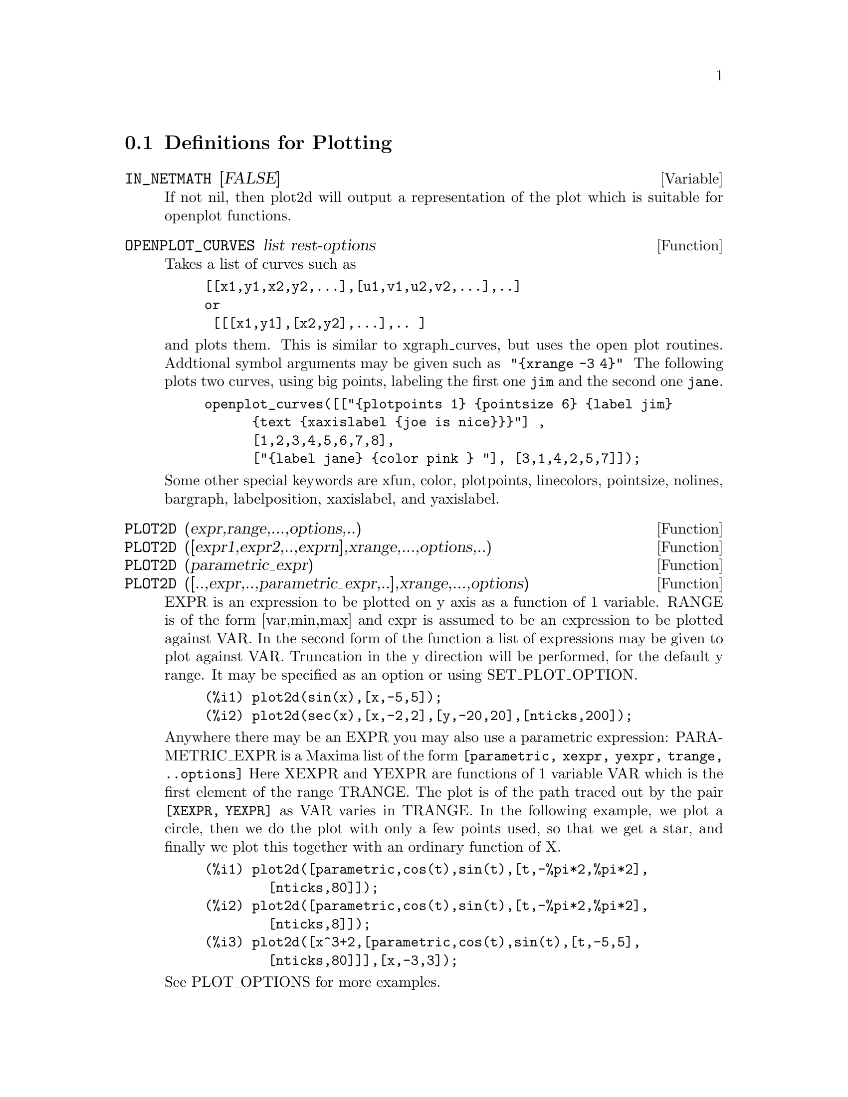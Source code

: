 @menu
* Definitions for Plotting::    
@end menu

@node Definitions for Plotting,  , Plotting, Plotting
@section Definitions for Plotting


@defvar IN_NETMATH [FALSE]
If not nil, then plot2d will output a representation of the plot
which is suitable for openplot functions.  
@end defvar

@defun OPENPLOT_CURVES list rest-options
Takes a list of curves such as
@example
[[x1,y1,x2,y2,...],[u1,v1,u2,v2,...],..]
or 
 [[[x1,y1],[x2,y2],...],.. ]
@end example
and plots them.  This is similar to xgraph_curves, but uses the
open plot routines.
Addtional symbol arguments may be given such as
@code{ "@{xrange -3 4@}" }
The following plots two curves, using big points, labeling the first one
@code{jim} and the second one @code{jane}.   
@example
openplot_curves([["@{plotpoints 1@} @{pointsize 6@} @{label jim@}
      @{text @{xaxislabel @{joe is nice@}@}@}"] ,
      [1,2,3,4,5,6,7,8],
      ["@{label jane@} @{color pink @} "], [3,1,4,2,5,7]]);
@end example

Some other special keywords are xfun, color, plotpoints, linecolors,
pointsize, nolines, bargraph, labelposition, xaxislabel, and
yaxislabel.

@end defun



@defun PLOT2D (expr,range,...,options,..)
@defunx PLOT2D ([expr1,expr2,..,exprn],xrange,...,options,..)
@defunx PLOT2D (parametric_expr)
@defunx PLOT2D ([..,expr,..,parametric_expr,..],xrange,...,options)

EXPR is an expression to be plotted on y axis as
a function of 1 variable.
RANGE is of the form [var,min,max] and expr is assumed to
be an expression to be plotted against VAR.
In the second form of the function a list of expressions may
be given to plot against VAR.   Truncation in the y direction will
be performed, for the default y range.   It may be specified
as an option or using SET_PLOT_OPTION.

@example
(%i1) plot2d(sin(x),[x,-5,5]);
(%i2) plot2d(sec(x),[x,-2,2],[y,-20,20],[nticks,200]);
@end example

Anywhere there may be an EXPR you may also use a parametric
expression: 
PARAMETRIC_EXPR is a Maxima list of the form
@code{[parametric, xexpr, yexpr, trange, ..options]}
Here XEXPR and YEXPR are functions of 1 variable VAR which is
the first element of the range TRANGE.  
The plot is of the path traced out by the pair
@code{[XEXPR, YEXPR]} as VAR varies in TRANGE.
In the following example, we plot a circle, then we do
the plot with only a few points used, so that we get a star,
and finally we plot this together with an ordinary function of X.


@example
(%i1) plot2d([parametric,cos(t),sin(t),[t,-%pi*2,%pi*2],
        [nticks,80]]);
(%i2) plot2d([parametric,cos(t),sin(t),[t,-%pi*2,%pi*2],
        [nticks,8]]);
(%i3) plot2d([x^3+2,[parametric,cos(t),sin(t),[t,-5,5],
        [nticks,80]]],[x,-3,3]);
@end example

See PLOT_OPTIONS for more examples.

@end defun

@defun xgraph_curves (list)
graphs the list of `point sets' given in list by using xgraph.

A point set may be of the form

@example
[x0,y0,x1,y1,x2,y2,...] or
[[x0,y0],[x1,y1],....]
@end example
A point set may also contain symbols which give labels or other
information.

@example
 xgraph_curves([pt_set1,pt_set2,pt_set3]);
@end example
would graph the three point sets as three curves.

@example
pt_set:append(["NoLines: True","LargePixels: true"],
        [x0,y0,x1,y1,...])
@end example

@noindent
would make the point set [and subsequent ones], have  
no lines between points, and to use large pixels.
See the man page on xgraph for more options to specify.

@example
pt_set:append([concat("\"","x^2+y")],[x0,y0,x1,y1,...])
@end example
@noindent
would make there be a "label" of "x^2+y" for this particular
point set.    The @code{"} at the beginning is what tells
xgraph this is a label.

@example
pt_set:append([concat("TitleText: Sample Data")],[x0,...])
@end example
@noindent
would make the main title of the plot be "Sample Data" instead
of "Maxima PLot".

To make a bar graph with bars which are .2 units wide, and
to plot two possibly different such bar graphs:
@example
xgraph_curves(
       [append(["BarGraph: true","NoLines: true","BarWidth: .2"],
               create_list([i-.2,i^2],i,1,3)),
        append(["BarGraph: true","NoLines: true","BarWidth: .2"],
           create_list([i+.2,.7*i^2],i,1,3))
]);
@end example
@noindent


A temporary file @file{xgraph-out} is used.




@end defun



@defvar PLOT_OPTIONS
Members of this list indicate defaults for plotting.  They may
be altered using SET_PLOT_OPTION

PLOT_FORMAT determines which plotting package will be used. The
supported values for PLOT_FORMAT are:
@example
[PLOT_FORMAT, GNUPLOT]
@end example
Gnuplot is the default, and most advanced, plotting package. It
requires an external gnuplot installation.

@example
[PLOT_FORMAT, MGNUPLOT]
@end example
Mgnuplot is a Tk-based wrapper around gnuplot. It is included in the
Maxima distribution. Mgnuplot offers a rudimentary GUI for gnuplot,
but has fewer overall features than the plain gnuplot
interface. Mgnuplot requires an external gnuplot installation and
TCL/Tk.

@example
[PLOT_FORMAT, OPENMATH]
@end example
Openmath is a TCL/Tk GUI plotting program. It is included in the
Maxima distribution.

@example
[PLOT_FORMAT, PS]
@end example
The PS plot format generates simple postcript files directly from
Maxima. Much more advanced postscript output is available using the
gnuplot plot format and gnuplot_term set to ps.

RUN_VIEWER controls whether or not the appropriate viewer for the plot
format should be run.
@example
[RUN_VIEWER, FALSE]
@end example
The default value for RUN_VIEWER is TRUE.

GNUPLOT_TERM is specific to the gnuplot plot format. It sets the
output terminal type for gnuplot
@example
[GNUPLOT_TERM, DEFAULT]
@end example
The default gnuplot terminal is a separate graphical window.

@example
[GNUPLOT_TERM, DUMB]
@end example
The dumb terminal produces an ASCII art approximation to graphics.

@example
[GNUPLOT_TERM, PS]
@end example
The ps terminal produces postscript. Use it in conjunction with
GNUPLOT_OUT_FILE in order to write postscript to a file instead of the
screen.

GNUPLOT_OUT_FILE is specific to the gnuplot plot format. It sends
gnuplot output to a file.
@example
[GNUPLOT_OUT_FILE, "myplot.ps"]
@end example
This example sends postscript output to the file ``myplot.ps'' when
used in conjunction with the postscript gnuplot terminal.


X and Y are the default horizontal and vertical ranges, respectively.
@example
[X, - 3, 3]
[Y, - 3, 3]
@end example
Sets the horizontal and vertical ranges to [-3,3].

T is the default range for the parameter in parametric plots.
@example
[T, 0, 10]
@end example
Sets the parametric variable range to [0, 10].

NTICKS and ADAPT_DEPTH control the initial number of points and the
maximum number of splittings used by the adaptive plotting routine.
@example
[NTICKS 20]
[ADAPT_DEPTH 5]
@end example
The default for both NTICKS and ADAPT_DEPTH is 10.

GRID sets the number of grid points to use in the x- and y-directions
for three-dimensional plotting.
@example
[GRID, 50, 50]
@end example
sets the grid to 50 by 50 points. The default grid is 30 by 30.

TRANSFORM_XY allows transformations to be applied to three-dimensional
plots.
@example
[TRANSFORM_XY, FALSE]
@end example
The default TRANSFORM_XY is FALSE. If it is not FALSE, it should be
the output of
@example
make_transform([x,y,z], f1(x,y,z),f2(x,y,z),f3(x,y,z))
@end example
The POLAR_XY transformation is built in. It gives the same
transformation as
@example
make_transform([r,th,z],r*cos(th),r*sin(th),z)
@end example

COLOUR_Z is specific to the PS plot format.
@example
[COLOUR_Z, TRUE]
@end example
The default value for COLOUR_Z is FALSE.

VIEW_DIRECTION is specific to the PS plot format.
@example
[VIEW_DIRECTION, 1, 1, 1]
@end example
The default VIEW_DIRECTION is [1,1,1].

GNUPLOT_PM3D, GNUPLOT_PREAMBLE, GNUPLOT_CURVE_TITLES,
GNUPLOT_CURVE_STYLES, GNUPLOT_DEFAULT_TERM_COMMAND,
GNUPLOT_DUMB_TERM_COMMAND and GNUPLOT_PS_TERM_COMMAND are advanced
gnuplot options. All of these options (except GNUPLOT_PM3D) take raw
gnuplot commands. Refer to the gnuplot documentation for more details.

@example
[GNUPLOT_PM3D, TRUE]
@end example
GNUPLOT_PM3D controls the usage PM3D mode, which has advanced 3D
features. PM3D is only available in gnuplot versions after 3.7. The
default value for GNUPLOT_PM3D is FALSE.

@example
[GNUPLOT_PREAMBLE, "set log y"]
@end example
GNUPLOT_PREAMBLE inserts gnuplot commands before the plot is
drawn. Any valid gnuplot commands may be used. Multiple commands
should be separated with a semi-colon. The example shown produces a
log scale plot. The default value for GNUPLOT_PREAMBLE is ``''.

@example
[GNUPLOT_CURVE_TITLES, ["my first function","my second function"]]
@end example
GNUPLOT_CURVE_TITLES controls the titles given in the plot key. The
default value is DEFAULT, which automatically sets the title of each
curve to the function plotted. If not DEFAULT, GNUPLOT_CURVE_TITLES
should contain a list of strings. (To disable the plot key entirely,
add ``set nokey'' to GNUPLOT_PREAMBLE.)

@example
[GNUPLOT_CURVE_STYLES, ["with lines 7", "with lines 2"]]
@end example
GNUPLOT_CURVE_STYLES is a list of strings controlling the appearance
of curves, i.e., color, width, dashing, etc., to be sent to the
gnuplot plot command. The default value is ["with lines 3", "with
lines 1", "with lines 2", "with lines 5", "with lines 4", "with lines
6", "with lines 7"], which cycles through different colors. See the
gnuplot documentation for ``plot'' for more information.

@example
[GNUPLOT_DEFAULT_TERM_COMMAND, "set term x11"]
@end example
GNUPLOT_DEFAULT_TERM_COMMAND is the gnuplot command to set the
terminal type for the default terminal. The default value is ``'',
i.e., use gnuplot's default.

@example
[GNUPLOT_DUMB_TERM_COMMAND, "set term dumb 132 50"]
@end example
GNUPLOT_DUMB_TERM_COMMAND is the gnuplot command to set the
terminal type for the dumb terminal. The default value is ``set term
dumb 79 22'', which makes the text output 79 characters by 22
characters.

@example
[GNUPLOT_PS_TERM_COMMAND, "set term postscript eps enhanced color solid 18"]
@end example
GNUPLOT_PS_TERM_COMMAND is the gnuplot command to set the terminal
type for the postscript terminal. The default value is ``set size 1.5,
1.5;set term postscript eps enhanced color solid 24'', which sets the
size to 1.5 times gnuplot's default, and the font size to 24, among
other things. See the gnuplot documentation for ``set term
postscript'' for more information.

Here are some examples using various plot options.

@example
plot2d(sin(x),[x,0,2*%pi],[gnuplot_term,ps], [gnuplot_out_file,
"sin.eps"])
@end example
saves a plot of sin(x) to the file ``sin.eps''.

@example
plot2d([gamma(x),1/gamma(x)],[x,-4.5,5],[y,-10,10],
[gnuplot_preamble,"set key bottom"])
@end example
uses the y option to chop off singularities and the gnuplot_preamble
option to put the key at the bottom of the plot instead of the top.

@example
plot2d([cos(x),sin(x),tan(x),cot(x)],[x,-2*%pi,2*%pi],[y,-2,2],
[gnuplot_preamble,
"set xzeroaxis; set xtics ('-2pi' -6.283, '-3pi/2' -4.712, '-pi' -3.1415, '-pi/2' -1.5708, '0' 0,'pi/2' 1.5708, 'pi' 3.1415,'3pi/2' 4.712, '2pi' 6.283)"])
@end example
uses a very complicated gnuplot_preamble to produce fancy x-axis
labels. (Note that the above expression must be entered without any
line breaks in the gnuplot_preamble string.)

@example
plot2d([cos(x),sin(x),tan(x)],[x,-2*%pi,2*%pi],[y,-2,2],
[gnuplot_preamble,
"set xzeroaxis; set xtics ('-2@{/Symbol p@}' -6.283, '-3@{/Symbol p@}/2' -4.712, '-@{/Symbol p@}' -3.1415, '-@{/Symbol p@}/2' -1.5708, '0' 0,'@{/Symbol p@}/2' 1.5708, '@{/Symbol p@}' 3.1415,'3@{/Symbol p@}/2' 4.712, '2@{/Symbol p@}' 6.283)"],
[gnuplot_term,ps],[gnuplot_out_file,"trig.eps"])
@end example
is similar to the previous example, except that it produces postscript
output that takes advantage of the advanced text formatting available
in gnuplot. (Note that the above expression must be entered without any
line breaks in the gnuplot_preamble string.)

@example
plot3d(atan(-x^2+y^3/4),[x,-4,4],[y,-4,4], [grid,50,50],
[gnuplot_pm3d,true])
@end example
produces a three-dimensional plot using the gnuplot pm3d terminal.

@example
plot3d(atan(-x^2+y^3/4),[x,-4,4], [y,-4,4], [grid,50,50],
[gnuplot_pm3d,true], [gnuplot_preamble,
"set pm3d at s;unset surface;set contour;set cntrparam levels 20;unset key"])
@end example
produces a three-dimensional plot without a mesh and with contours
projected on the bottom plane.

@example
plot3d(cos(-x^2+y^3/4),[x,-4,4], [y,-4,4], [gnuplot_preamble, 
"set view map; unset surface"], [gnuplot_pm3d,true], [grid,150,150]);
@end example
produces a plot where the z-axis is represented by color only. (Note
that the above expression must be entered without any line breaks in
the gnuplot_preamble string.)

@end defvar
@c @node PLOT3D
@c @unnumberedsec phony
@defun PLOT3D (expr,xrange,yrange,...,options,..)
@defunx PLOT3D ([expr1,expr2,expr3],xrange,yrange,...,options,..)

@example
plot3d(2^(-u^2+v^2),[u,-5,5],[v,-7,7]);
@end example
would plot z = 2^(-u^2+v^2) with u and v varying in [-5,5] and
[-7,7] respectively, and with u on the x axis, and v on the y axis.

An example of the second pattern of arguments is
@example
plot3d([cos(x)*(3+y*cos(x/2)),sin(x)*(3+y*cos(x/2)),y*sin(x/2)],
   [x,-%pi,%pi],[y,-1,1],['grid,50,15])
@end example

which will plot a moebius band, parametrized by the 3 expressions given
as the first argument to plot3d.  An additional optional argument
[grid,50,15] gives the grid number of rectangles in the x direction and
y direction.

@example
/* Real part of z ^ 1/3 */
 plot3d(r^.33*cos(th/3),[r,0,1],[th,0,6*%pi],
     ['grid,12,80],['PLOT_FORMAT,ps],
     ['TRANSFORM_XY,POLAR_TO_XY],['VIEW_DIRECTION,1,1,1.4],
     ['COLOUR_Z,true])
@end example
@noindent
Here the View_direction indicates the direction from which we
take a projection.  We actually do this from infinitely far away,
but parallel to the line from view_direction to the origin.  This
is currently only used in 'ps' plot_format, since the other viewers
allow interactive rotating of the object.

Another example is a moebius band:
@example
plot3d([cos(x)*(3+y*cos(x/2)),
          sin(x)*(3+y*cos(x/2)),y*sin(x/2)],
           [x,-%pi,%pi],[y,-1,1],['grid,50,15]);
@end example

or a klein bottle:

@example
plot3d([5*cos(x)*(cos(x/2)*cos(y)+sin(x/2)*sin(2*y)+3.0) - 10.0,
          -5*sin(x)*(cos(x/2)*cos(y)+sin(x/2)*sin(2*y)+3.0),
           5*(-sin(x/2)*cos(y)+cos(x/2)*sin(2*y))],
           [x,-%pi,%pi],[y,-%pi,%pi],['grid,40,40])
@end example

or a torus
@example
plot3d([cos(y)*(10.0+6*cos(x)),
           sin(y)*(10.0+6*cos(x)),
           -6*sin(x)], [x,0,2*%pi],[y,0,2*%pi],
            ['grid,40,40])
@end example
We can output to gnplot too:

@example
 plot3d(2^(x^2-y^2),[x,-1,1],[y,-2,2],[plot_format,gnuplot])
@end example

Sometimes you may need to define a function to plot the expression.  All
the arguments to plot3d are evaluated before being passed to plot3d, and
so trying to make an expression which does just what you want may be
difficult, and it is just easier to make a function.   
@example
M:MATRIX([1,2,3,4],[1,2,3,2],[1,2,3,4],[1,2,3,3])$
f(x,y):=float(M[?round(x),?round(y)]);
plot3d(f,[x,1,4],[y,1,4],['grid,4,4]);
@end example

See PLOT_OPTIONS for more examples.

@end defun


@defun MAKE_TRANSFORM (vars, fx, fy, fz)
returns a function suitable for the transform function in plot3d. Use
with the PLOT_OPTION TRANSFORM_XY.
@example
make_transform([r,th,z],r*cos(th),r*sin(th),z)
@end example
is a transformation to polar coordinates.
@end defun

@c @node PLOT2D
@c @unnumberedsec phony
@defun PLOT2D_PS (expr,range)
 writes to pstream a sequence of postscript commands which
plot EXPR for RANGE.
EXPR should be an expression of 1 variable.
RANGE should be of the form [variable,min,max]
over which to plot expr.
see CLOSEPS.

@end defun


@defun CLOSEPS ()
This should usually becalled at the end of a sequence of plotting
commands.   It closes the current output stream PSTREAM, and sets
it to nil.   It also may be called at the start of a plot, to ensure
pstream is closed if it was open.    All commands which write to
pstream, open it if necessary.   CLOSEPS is separate from the other
plotting commands, since we may want to plot 2 ranges or superimpose
several plots, and so must keep the stream open.
@end defun

@defun SET_PLOT_OPTION (option)
option is of the format of one of the elements of the PLOT_OPTIONS
list.
Thus
@example
SET_PLOT_OPTION([grid,30,40])
@end example
would change the default grid used by plot3d.   Note that if the symbol
grid has a value, then you should quote it here:
@example
SET_PLOT_OPTION(['grid,30,40])
@end example
so that the value will not be substituted.
@end defun

@c @node PSDRAW_CURVE
@c @unnumberedsec phony
@defun PSDRAW_CURVE (ptlist)

Draws a curve connecting the points in PTLIST.   The latter
may be of the form [x0,y0,x1,y1,...] or [[x0,y0],[x1,y1],...]
The function JOIN is handy for taking a list of x's and a
list of y's and splicing them together.
PSDRAW_CURVE simply invokes the more primitive function
PSCURVE.   Here is the definition:

@example
(defun $psdraw_curve (lis)
  (p "newpath")
  ($pscurve lis)
  (p "stroke"))

@end example

@c ?DRAW2D  may also be used to produce a list
@c @example
@c  points1:?draw2d(1/x,[.05,10],.03) 
@c @end example


@end defun
@c @node PSCOM
@c @unnumberedsec phony
@defun PSCOM (com)

COM will be inserted in the poscript file
eg
@example
  pscom("4.5 72 mul 5.5 72 mul translate  14 14 scale");
@end example


@end defun



